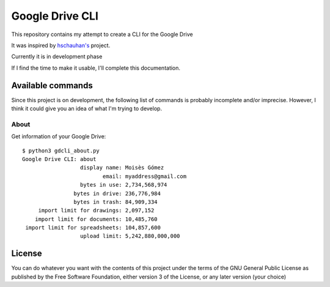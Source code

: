 ################
Google Drive CLI
################

This repository contains my attempt to create a CLI for the Google Drive

It was inspired by `hschauhan's <https://github.com/hschauhan/gosync>`_ project.

Currently it is in development phase

If I find the time to make it usable, I'll complete this documentation.

Available commands
==================

Since this project is on development, the following list of commands is probably
incomplete and/or imprecise. However, I think it could give you an idea of what
I'm trying to develop.

About
-----

Get information of your Google Drive:

::

    $ python3 gdcli_about.py
    Google Drive CLI: about
                      display name: Moisès Gómez
                             email: myaddress@gmail.com
                      bytes in use: 2,734,568,974
                    bytes in drive: 236,776,984
                    bytes in trash: 84,909,334
         import limit for drawings: 2,097,152
        import limit for documents: 10,485,760
     import limit for spreadsheets: 104,857,600
                      upload limit: 5,242,880,000,000



License
=======

You can do whatever you want with the contents of this project under the terms
of the GNU General Public License as published by the Free Software Foundation,
either version 3 of the License, or any later version (your choice)
